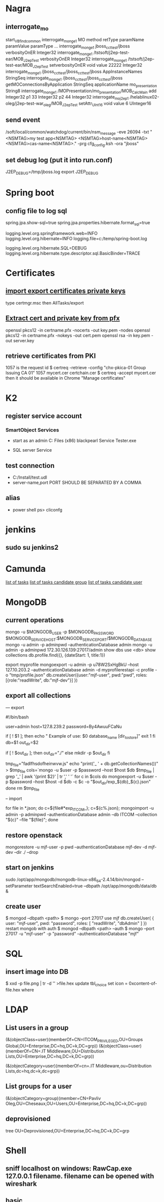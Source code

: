 
* Nagra
** interrogate_mo
start_VBfind_common
interrogate_mo_nge1 MO method retType paramName paramValue paramType ...
interrogate_mo_nge1 jboss_cct_test/jboss verbosityOnER Integer32
interrogate_mo_nge1 /tstsoft/j2ep-test-ear/MOB_J2epTest verbosityOnER Integer32
interrogate_mo_nge1 /tstsoft/j2ep-test-ear/MOB_J2epTest setverbosityOnER void value 22222 Integer32
interrogate_mo_nge1 /jboss_cct_test/jboss_cct_test/jboss AppInstanceNames StringSeq
interrogate_mo_nge1 /jboss_cct_test/jboss_cct_test/jboss getMOConnectionsByApplication StringSeq applicationName mo_presentation String8
interrogate_mo_nge1 /MOPresentation/mo_presentation/MOB_CalcMain add Integer32 p1 33 Integer32 p2 44 Integer32
interrogate_mo_j2ep1 /helablinux02-oleg/j2ep-test-war_oleg/MOB_J2epTest setAttr_UInt16 void value 6 UInteger16
** send event
   /soft/local/common/watchdog/current/bin/nsm_message -eve 26094 -txt "<NSMTAG>my test app<NSMTAG>  <NSMTAG>host-name<NSMTAG> <NSMTAG>cas-name<NSMTAG>." -prg cfg_config.ksh -ora "jboss"

** set debug log (put it into run.conf)
J2EP_DEBUG=/tmp/jboss.log
export J2EP_DEBUG



* Spring boot
** config file to log sql
spring.jpa.show-sql=true
spring.jpa.properties.hibernate.format_sql=true

logging.level.org.springframework.web=INFO
logging.level.org.hibernate=INFO
logging.file=c:/temp/spring-boot.log

logging.level.org.hibernate.SQL=DEBUG
logging.level.org.hibernate.type.descriptor.sql.BasicBinder=TRACE


* Certificates
** [[http://windows.microsoft.com/en-us/windows/import-export-certificates-private-keys#1TC%3Dwindows-7][import export certificates private keys]]
type certmgr.msc
then AllTasks/export
** [[https://wiki.cac.washington.edu/display/infra/Extracting%2BCertificate%2Band%2BPrivate%2BKey%2BFiles%2Bfrom%2Ba%2B.pfx%2BFile][Extract cert and private key from pfx]]
openssl pkcs12 -in certname.pfx -nocerts -out key.pem -nodes
openssl pkcs12 -in certname.pfx -nokeys -out cert.pem
openssl rsa -in key.pem -out server.key 
** retrieve certificates from PKI
1057 is the request id
$ certreq -retrieve -config "chx-pkica-01\Kudelski Group Issuing CA 01" 1057 mycert.cer certchain.cer
$ certreq -accept mycert.cer
then it should be available in Chrome "Manage certificates"


* K2
** register service account
*** SmartObject Services
 
- start as an admin C:\Program Files (x86)\K2 blackpearl\Bin\SmartObject Service Tester.exe

- SQL server Service
** test connection
- C:/Install/test.udl
- server-name,port PORT SHOULD BE SEPARATED BY A COMMA
** alias
- power shell ps> cliconfg


* jenkins
**  sudo su jenkins2


* Camunda
[[http://localhost:8080/farr2/camunda-rest/engine/default/task/][list of tasks]]
[[http://localhost:8080/farr2/camunda-rest/engine/default/task/?candidateGroup%3DDYN_USR_AdminXXX][list of tasks candidate group]]
[[http://localhost:8080/farr2/camunda-rest/engine/default/task/?candidateUser%3Dadminopa][list of tasks candidate user]]


* MongoDB
** current operations
mongo -u $MONGODB_USER -p $MONGODB_PASSWORD $MONGODB_SERVICE_HOST:$MONGODB_SERVICE_PORT/$MONGODB_DATABASE
mongo -u admin -p adminpwd --authenticationDatabase admin
mongo -u admin -p adminpwd 172.30.126.139:27017/admin
show dbs
use <db>
show collections
db.profile.find({}, {dateStart: 1, title:1})

export myprofile
mongoexport -u admin -p  u78W2SxHgBkU --host 127.10.203.2 --authenticationDatabase admin -d myprofilerestapi  -c profile -o "tmp/profile.json"
db.createUser({user:"mjf-user", pwd:"pwd", roles:[{role:"readWrite", db:"mjf-dev"}] })
** export all collections
--- export 

#!/bin/bash

user=admin
host=127.8.239.2
password=By4AwuuFCaNu

if [ ! $1 ]; then
        echo " Example of use: $0 database_name [dir_to_store]"
        exit 1
fi
db=$1
out_dir=$2

if [ ! $out_dir ]; then
        out_dir="./"
else
        mkdir -p $out_dir
fi

tmp_file="fadlfhsdofheinwvw.js"
echo "print('_ ' + db.getCollectionNames())" > $tmp_file
cols=`mongo  -u $user -p $password --host $host $db $tmp_file | grep '_' | awk '{print $2}' | tr ',' ' '`
for c in $cols
do
    mongoexport  -u $user -p $password --host $host -d $db -c $c -o "$out_dir/exp_${db}_${c}.json"
done
rm $tmp_file

-- import 

for file in *.json; do c=${file#*exp_ITCOM_}; c=${c%.json}; mongoimport  -u admin -p adminpwd --authenticationDatabase admin  --db ITCOM --collection "${c}" --file "${file}"; done

** restore openstack
mongorestore -u mjf-user -p pwd --authenticationDatabase mjf-dev -d mjf-dev --dir ./ --drop
** start on jenkins
sudo /opt/app/mongodb/mongodb-linux-x86_64-2.4.14/bin/mongod --setParameter textSearchEnabled=true --dbpath /opt/app/mongodb/data/db &
** create user
$ mongod --dbpath <path>
$ mongo --port 27017
  use mjf
  db.createUser(  {  user: "mjf-user",  pwd: "password",   roles: [ "readWrite", "dbAdmin" ]  })
restart mongob with auth
$ mongod --dbpath <path> --auth
$ mongo  --port 27017 -u "mjf-user" -p "password" --authenticationDatabase "mjf"


* SQL
** insert image into DB
$ xxd -p file.png | tr -d '\n' >file.hex
update tbl_choice set icon = 0xcontent-of-file.hex where


* LDAP
** List users in a group 
(&(objectClass=user)(memberOf=CN=ITCOM_PRIVILEGED,OU=Groups Global,OU=Enterprise,DC=hq,DC=k,DC=grp))
(&(objectClass=user)(memberOf=CN=.IT Middleware,OU=Distribution Lists,OU=Enterprise,DC=hq,DC=k,DC=grp))

(&(objectCategory=user)(memberOf=cn=.IT Middleware,ou=Distribution Lists,dc=hq,dc=k,dc=grp))
** List groups for a user
(&(objectCategory=group)(member=CN=Pavliv Oleg,OU=Cheseaux,OU=Users,OU=Enterprise,DC=hq,DC=k,DC=grp))
** deprovisioned
tree OU=Deprovisioned,OU=Enterprise,DC=hq,DC=k,DC=grp


* Shell
** sniff localhost on windows: RawCap.exe 127.0.0.1 filename. filename can be opened with wireshark
** basic
   - count number of lines (wc -l) in files: find . -type f -name '*.java' -exec wc -l {} ';' | cut -f1-2 -d'.' | sort
   - count number of lines and total: find . -name '*.java' | xargs wc -l | sort
   - sort files: find . -printf '%TY-%Tm-%Td %TT %p\n' | sort
   - not writable: find . ! -perm +a=w -printf '%TY-%Tm-%Td %TT %p\n' | sort
   - delete last 125000 lines from a file: head -n -125000 FILE > NEWFILE
   - combine grep inverted (-v): find . -type f -print0 | xargs -0 -e grep -nH -e " ERROR " | grep -v "at com.lysis.idtv3.export.media.algorithm.MediaExportAlgorithm"
   - combine grep: grep -nH -E "foo(.*?)bar\("    or   grep -nH -e "foo" | grep "bar("
   - find . '(' -name 'foo*' -o -name 'bar*' ')' -print
   - use tee for one output to multiple inputs: ls *.txt | tee /dev/tty txtlist.txt
   - find . -path '*schedu*' 
   - find . -path '*/tmp*' -prune -o -print
   - general pattern: find [path] [tests for stuff you want to prune] -prune -o [the stuff you'd normally put after the path]
   - find the "*.foo" files that aren't under ".snapshot" directories: find . -name .snapshot -prune -o -name '*.foo' -print 
   - remove all files except java: find -type f | grep -v "\.java$" | xargs rm
   - tail grep in cygwin: tail -f server.log | grep --line-buffered -e "--INSERT \|--UPDATE \|--DELETE "
   - without spam: tail -f server.log | grep --line-buffered -e "--INSERT \|--UPDATE \|--DELETE " | grep --line-buffered -v "SET STATUS" | grep --line-buffered -v "SET WORKFLOW_STATUS" | grep --line-buffered -v "SET CHANGE_STEP_DATE"
   - find files not containing string: find . -type f | xargs grep -c 'pattern' | grep ":0$" | cut -d':' -f1
** tcsh redirect stderr to null
(command > /dev/tty) >& /dev/null
** advanced
   - diff <(sort file1) <(sort file2)
   - diff two pipes with two temp files: foo | bar > file1.txt && baz | bam > file2.txt && diff file1.txt file2.txt
   - diff two pipes with anonymous pipes: diff <(foo | bar) <(baz | bam)
   - rename all files and dirs to lower case: find my_root_dir -depth -exec rename 's/(.*)\/([^\/]*)/$1\/\L$2/' {} \;
   - rename all filex *.txt to *.exe: find . -name "*.txt" | sed 's/\(.*\.\)\(.*\)/mv & \1exe/' | sh
   - move 1000 lines from one file to another: head -1000 input > output && sed -i '1,+999d' input
   - replace in files cmd>find . -name '*.xml' -exec perl -i.bak -pe 's/from_pattern/to_pattern/g' {} \;
     note -i option should be specified before -pe options
   - convert DOS to UNIX format cmd>tr -d '\15' < INPUT > OUTPUT
   - replace files with empty file: find ../rebuildws/ -name "ivy-repositories.properties" | while read FILE ; do echo "" > $FILE ; done
** network
   - show network traffic:  tcpdump -v udp port 514
   - send a message: nc -u helablinux01 514
** xmlstarlet
   - select attribute's value                    : xml sel -t -m "//EpgElement[@key='Title']" -v "." -n 1.xml
   - select epg with Title or Rating key         : xml sel -t -m "//EpgDescription/EpgElement[@key='Title' or @key='Rating']" -c "."  -n 1.xml
   - delete epg elemets                          : xml ed -d "//EpgDescription" 1.xml
   - select data elements                        : xml sel -t -m "//Data" -c "." -n 1.xml
   - select node whose title contains 2          : xml sel -t -m "/LysisData/Catalogue/Node[contains(@title,'2')]" -c "." -n 1.xml
   - select nodes which have element Node        : xml sel -t -m "/LysisData/Catalogue/Node[Node]" -c '.' -n 1.xml
   - select second element                       : xml sel -t -m "//EpgDescription/EpgElement[ 2]" -c "." -n 1.xml
   - select epg whose parent/parent name is Node : xml sel -t -m "//EpgDescription/EpgElement[name(parent::*/parent::*) = 'Node']" -c "." -n 1.xml
     other functions count()
   - select the name of parent/parent node       : xml sel -t -m "//EpgDescription/EpgElement[@key='Rating']" -v "name(parent::*/parent::*)" -n 1.xml
     other navigation "following-sibling::*", "preceding-sibling::*"
   - following sibling's key                     : xml sel -t -m "//EpgDescription/EpgElement[@key='Rating']/following-sibling::EpgElement[@key='Regions']" -c "." -n 1.xml

** redirect stderr in c-shell
   sh -c 'command 2> /dev/null'
   or
   script
   

* Docker
** server certificate verification failed
openssl s_client -showcerts -connect apt.dockerproject.org:443  | sed -ne '/-BEGIN CERTIFICATE-/,/-END CERTIFICATE-/p'
insert certificates into ca-certificates file
** for redhat registry
create a file with certificates:
sudo vi /usr/share/pki/ca-trust-source/anchors/redhat.pem
sudo update-ca-trust extract
sudo systemctl restart docker
** access files
docker export <docker-id> > contents.tar
** 


* Openshift
** for nodes loop
for node in chx-osh-01 chx-osh-02 chx-osh-03 chx-osh-04 chx-osh-05 chx-osh-06 chx-osh-07; do ssh ${node} " getenforce "; done
** To check
get pod -w watch command
** login 
oc login https://chx-osh.hq.k.grp:8443
** Links
*** [[https://github.com/openshift/training][Openshift training]]
*** [[https://docs.openshift.com/enterprise/3.1/install_config/][Openshift install]]
*** [[https://github.com/VeerMuchandi/jenkinsose3/blob/master/deploytodev][deployement script]]
oc login -u$USER_NAME -p$USER_PASSWD --server=$OSE_SERVER --certificate-authority=$CERT_PATH

oc project $DEVEL_PROJ_NAME

#Is this a new deployment or an existing app? Decide based on whether the project is empty or not
#If BuildConfig exists, assume that the app is already deployed and we need a rebuild

BUILD_CONFIG=`oc get bc | tail -1 | awk '{print $1}'`

if [ -z "$BUILD_CONFIG" -o $BUILD_CONFIG == "NAME" ]; then

# no app found so create a new one
  echo "Create a new app"
  oc new-app --template=eap6-basic-sti -p \
  APPLICATION_NAME=$APP_NAME,APPLICATION_HOSTNAME=$APP_HOSTNAME,EAP_RELEASE=6.4,GIT_URI=$APP_GIT,GIT_REF=$APP_GIT_REF,GIT_CONTEXT_DIR=$APP_GIT_CONTEXT_DIR\
   -l name=$APP_NAME
 
  echo "Find build id"
  BUILD_ID=`oc get builds | tail -1 | awk '{print $1}'`
  rc=1
  attempts=75
  count=0
  while [ $rc -ne 0 -a $count -lt $attempts ]; do
    BUILD_ID=`oc get builds | tail -1 | awk '{print $1}'`
    if [ $BUILD_ID == "NAME" ]; then
      count=$(($count+1))
      echo "Attempt $count/$attempts"
      sleep 5
    else 
      rc=0
      echo "Build Id is :" ${BUILD_ID}
    fi 
  done

  if [ $rc -ne 0 ]; then
    echo "Fail: Build could not be found after maximum attempts"
    exit 1
  fi 
else

  # Application already exists, just need to start a new build
  echo "App Exists. Triggering application build and deployment"
  BUILD_ID=`oc start-build ${BUILD_CONFIG}`
  
fi

echo "Waiting for build to start"
rc=1
attempts=25
count=0
while [ $rc -ne 0 -a $count -lt $attempts ]; do
  status=`oc get build ${BUILD_ID} -t '{{.status.phase}}'`
  if [[ $status == "Failed" || $status == "Error" || $status == "Canceled" ]]; then
    echo "Fail: Build completed with unsuccessful status: ${status}"
    exit 1
  fi
  if [ $status == "Complete" ]; then
    echo "Build completed successfully, will test deployment next"
    rc=0
  fi
  
  if [ $status == "Running" ]; then
    echo "Build started"
    rc=0
  fi
  
  if [ $status == "Pending" ]; then
    count=$(($count+1))
    echo "Attempt $count/$attempts"
    sleep 5
  fi
done

# stream the logs for the build that just started
oc build-logs $BUILD_ID



echo "Checking build result status"
rc=1
count=0
attempts=100
while [ $rc -ne 0 -a $count -lt $attempts ]; do
  status=`oc get build ${BUILD_ID} -t '{{.status.phase}}'`
  if [[ $status == "Failed" || $status == "Error" || $status == "Canceled" ]]; then
    echo "Fail: Build completed with unsuccessful status: ${status}"
    exit 1
  fi

  if [ $status == "Complete" ]; then
    echo "Build completed successfully, will test deployment next"
    rc=0
  else 
    count=$(($count+1))
    echo "Attempt $count/$attempts"
    sleep 5
  fi
done

if [ $rc -ne 0 ]; then
    echo "Fail: Build did not complete in a reasonable period of time"
    exit 1
fi


echo "Checking build result status"
rc=1
count=0
attempts=100
while [ $rc -ne 0 -a $count -lt $attempts ]; do
  status=`oc get build ${BUILD_ID} -t '{{.status.phase}}'`
  if [[ $status == "Failed" || $status == "Error" || $status == "Canceled" ]]; then
    echo "Fail: Build completed with unsuccessful status: ${status}"
    exit 1
  fi

  if [ $status == "Complete" ]; then
    echo "Build completed successfully, will test deployment next"
    rc=0
  else 
    count=$(($count+1))
    echo "Attempt $count/$attempts"
    sleep 5
  fi
done

if [ $rc -ne 0 ]; then
    echo "Fail: Build did not complete in a reasonable period of time"
    exit 1
fi

# scale up the test deployment
RC_ID=`oc get rc | tail -1 | awk '{print $1}'`

echo "Scaling up new deployment $test_rc_id"
oc scale --replicas=1 rc $RC_ID


echo "Checking for successful test deployment at $HOSTNAME"
set +e
rc=1
count=0
attempts=100
while [ $rc -ne 0 -a $count -lt $attempts ]; do
  if curl -s --connect-timeout 2 $APP_HOSTNAME >& /dev/null; then
    rc=0
    break
  fi
  count=$(($count+1))
  echo "Attempt $count/$attempts"
  sleep 5
done
set -e

if [ $rc -ne 0 ]; then
    echo "Failed to access test deployment, aborting roll out."
    exit 1
fi


################################################################################
##Include development test scripts here and fail with exit 1 if the tests fail##
################################################################################

** Stale file handle
sudo umount -f /data/pvolume
sudo umount -l /data/pvolume
sudo mount /data/pvolume
** Linux commands
systemctl status nfs
*** exports 
/etc/exports
if modified run both
$ exportfs -r
$ exportfs -a
** User mgmt
# here you add users as cluster admins
sudo oc describe clusterPolicyBindings :default 
oc get users,identity
oc describe clusterPolicy default
** Useful files
/etc/origin/master/master-config.yaml 
/etc/resolv.conf
/etc/sysconfig/docker
** Logs
sudo journalctl -u atomic-openshift-master >   /tmp/openshift-master.log
sudo journalctl -u atomic-openshift-node >   /tmp/openshift-node.log
ssh user@node
sudo journalctl -u atomic-openshift-node.service >/tmp/node-service.log
sudo journalctl -u docker.service  >/tmp/docker-service.log

sudo oc get pod -n default
sudo oc logs <registry-podname> -n default

openshift ex diagnostics

sosreport -e docker -k docker.all=on
** master commands
openshift ex diagnostics 
*** check registry
sudo oc volume --list dc/docker-registry
sudo oc volume --list pod/docker-registry-2-rwed5
*** restart registry
BEFORE
$ sudo oadm manage-node  chx-osh-01.hq.k.grp  --schedulable=true

two solutions:
- stop the registry and it should be restarted automatically
$ sudo oc get pod -n default
$ sudo oc stop pod <registy-pod>

- scale down/up the rc
$ sudo oc scale rc <docker-registry-rc> --replicas=0
$ sudo oc scale rc <docker-registry-rc> --replicas=1

you may also delete rc and redeploy it
$ sudo oc delete rc <docker-registry-rc>
$ sudo oc get dc
$ sudo oc deploy <docker-registry>


AFTER
$ sudo oadm manage-node  chx-osh-01.hq.k.grp  --schedulable=false
*** kubernetes console
$ cp /etc/origin/master/admin.kubeconfig ~/.kube/config 
** overview
sudo oadm manage-node chx-osh-03.hq.k.grp chx-osh-04.hq.k.grp chx-osh-06.hq.k.grp chx-osh-07.hq.k.grp --list-pods
sudo oc get nodes
sudo oc get services --all-namespaces
sudo oc get route --all-namespaces -o wide
** Node commands
sudo systemctl restart docker
sudo oadm prune
*** node config /etc/origin/node/node-config.yaml
when doing modification restart with sudo systemctl restart atomic-openshift-node
*** restarting
sudo systemctl restart docker
sudo systemctl restart atomic-openshift-node

sudo service nfs restart
** Project commands
sudo oc status itcom-jolokia
sudo oc get all
sudo oc get pods -o wide
sudo oc get pod | grep Running | awk '{print $1}' | xargs sudo oc describe pod | grep -P '^Name:|IP:'

** Container logs
sudo find /var/lib/docker/containers -name *.log -exec ls -l {} ';'
** Big buffer router (single sign on)
https://access.redhat.com/support/cases/#/case/01587424

I did the following even if it was not in the case.
Create directory and put the file haproxy-config.template in it. 
The file can be found in [[https://github.com/openshift/origin/blob/master/images/router/haproxy/conf/haproxy-config.template%20][github openshift]]
/var/lib/haproxy/conf/haproxy-config.template


$ sudo oc project default
$ sudo oc edit dc router

check the value of 'image'. Use it later in oc new-build command

$ oc project openshift

$ oc new-build --name=router-big-buff -D - <<EOF
FROM registry.access.redhat.com/openshift3/ose-haproxy-router:v3.1.1.6 # use the value of image from dc router
RUN sed -i -e 's/global/global\\n  maxconn\ 1024\\n  tune.bufsize 64000/' /var/lib/haproxy/conf/haproxy-config.template
EOF

Wait for build to finish. It is possible to see how process is going with "oc logs -f bc/router-big-buff". it takes some time for build to start, so this command could not work right after previous one - just wait few moment.

Check how image is named:
$ oc get is -n openshift | grep router-big-buff
router-big-buff                       172.30.49.189:5000/openshift/router-big-buff                                   latest                                     10 minutes ago

switch to default project
$ oc project default


$ sudo oadm manage-node  chx-osh-01.hq.k.grp  --schedulable=true

Edit router deployment config
$ oc edit dc router

Replace link to original image. in my example it is "172.30.49.189:5000/openshift/router-big-buff:latest"

New deployment should start automatically
$ oc get rc

$ sudo oadm manage-node  chx-osh-01.hq.k.grp  --schedulable=false

** Remote debug
https://access.redhat.com/support/cases/#/case/01586439
https://github.com/kubernetes/kubernetes/blob/master/docs/user-guide/services.md#type-nodeport

$ sudo oc edit service restapi -o json

# port should be in a range 30000-32767
            {
                "name": "31006-tcp",
                "protocol": "TCP",
                "port": 31006,
                "targetPort": 31006,
                "nodePort": 31006
            }
        "type": "NodePort",

you can access the application by specifying chx-osh-07:31006 in the debugger

** installing elasticsearch
*** installing marvel
./bin/plugin install file:/tmp/license-2.2.1.zip
./bin/plugin install file:/tmp/marvel-agent-2.2.1.zip
./bin/kibana plugin --install  marvel --url file:///tmp/marvel-1.3.1.zip
** logstash config
input {
    file {
#        path => "/var/lib/docker/containers/**/*.log"
         path => "/tmp/logs/*.log"
         start_position => beginning
    }
#     stdin {}
}

filter {
     if (!([message] =~ "NAME:Forwarded")) {
       drop { }
     }
     # if "_grokparsefailure" in [tags] { drop {} }

     grok {
        match => { "message" => "NAME:Forwarded, VALUE:for=%{IP:client}"}
     }
  }

output {
#    elasticsearch {}
    stdout { codec => json }
}


** OS2 add user
$oo-admin-ctl-user -c -l Username
** 



* Openssl
** p12 to pem
get certificate
$ openssl pkcs12 -in path.p12 -out newfile.crt.pem -clcerts -nokeys
get private key
$ openssl pkcs12 -in path.p12 -out newfile.key.pem -nocerts -nodes
both 
$ openssl pkcs12 -in path.p12 -out newfile.pem

** modulus md5
openssl x509 -noout -modulus -in public-certificate.pem | openssl md5
openssl rsa -noout -modulus -in certificate.key.pem 


* Git
** store password permanently: git console $git config --global credential.helper store

** jgitflow merge conflict: merge manually master into dev


* GitBlit
** Change user account type: adminopa@chx-webapp-01$ sudo vim  /nfs/repo_git/users.conf


* Javascript
** Pretty print object
function DumpObjectIndented(obj, indent)
{
  var result = "";
  if (indent == null) indent = "";

  for (var property in obj)
  {
    var value = obj[property];
    if (typeof value == 'string')
      value = "'" + value + "'";
    else if (typeof value == 'object')
    {
      if (value instanceof Array)
      {
        // Just let JS convert the Array to a string!
        value = "[ " + value + " ]";
      }
      else
      {
        // Recursive dump
        // (replace "  " by "\t" or something else if you prefer)
        var od = DumpObjectIndented(value, indent + "  ");
        // If you like { on the same line as the key
        //value = "{\n" + od + "\n" + indent + "}";
        // If you prefer { and } to be aligned
        value = "\n" + indent + "{\n" + od + "\n" + indent + "}";
      }
    }
    result += indent + "'" + property + "' : " + value + ",\n";
  }
  return result.replace(/,\n$/, "");
}


* Virtual box 
** screen resolution
sudo vim /etc/default/grub and change the line #GRUB_GFXMODE=640x480 to something like this GRUB_GFXMODE=1152x864
sudo update-grub
sudo reboot


* Camel
** camel debug
logging.level.org.apache.camel=DEBUG
** dump sql
logging.level.org.apache.camel.component.sql=TRACE


* JBOSS
** Memory settings
*** meaning
    -Xms initial heap size
    -Xmx max heap size
    -Xss max stack size
    -Xmn heap size for the young generation
    -Xmo initial/maximum old space size
*** customer settings
    - common                         : -Dsun.rmi.dgc.client.gcInterval=3600000 -Dsun.rmi.dgc.server.gcInterval=3600000
    - telenet 1.5G                   : -Xms1536m -Xmx1536m -Xss2048k 
    - telenet 2G                     : -Xms2048m -Xmx2048m -Xss2048k
    - Mediaset                       : -Xgcpolicy:gencon -Xms1536m -Xmx1536m -Xmn768m -Xss2048k
    - 2G IBM expert's recommendation : -Xgcpolicy:gencon -Xmx2048m -Xmn1024m -Xmo1024m -Xss2048k
** let jconsole connect to jboss
JAVA_OPTS="$JAVA_OPTS -Dcom.sun.management.jmxremote.port=64850"
JAVA_OPTS="$JAVA_OPTS -Dcom.sun.management.jmxremote.authenticate=false"
JAVA_OPTS="$JAVA_OPTS -Dcom.sun.management.jmxremote.ssl=false"

** make JBoss MBeans visible in jconsole
-Djboss.platform.mbeanserver -Djavax.management.builder.initial=org.jboss.system.server.jmx.MBeanServerBuilderImpl
** cli commands
jboss-cli.bat --gui
/deployment=servlet-war.war/subsystem=web/servlet=MyServlet:read-attribute(name=maxTime)
/deployment=servlet-war.war/subsystem=web/servlet=MyServlet:read-attribute(name=requestCount)

jboss-cli.sh -c command=":read-resource(include-runtime=true, recursive=true, recursive-depth=10)"
jboss-cli.sh -c command="/subsystem=naming:jndi-view"
** logging
*** Custom handlers: [[https://community.jboss.org/wiki/CustomLogHandlersOn701][one]], [[https://community.jboss.org/wiki/CreatingACustomLoggingHandlerInJBOSSAs710Final][two]]
*** [[https://community.jboss.org/message/776182#776182][per application logs]]
** [[https://access.redhat.com/site/documentation/en-US/JBoss_Enterprise_Application_Platform/6/html/Installation_Guide/Network_Ports_Used_By_JBoss_Enterprise_Application_Platform_62.html][jboss eap ports]]
** [[http://stackoverflow.com/questions/22850228/how-to-run-different-apps-on-single-jboss-as-6-instance-behind-different-ports?rq%3D1][applications on different ports]]
** Restrict port
*** [[http://www.mastertheboss.com/jboss-web-server/using-web-valves-with-jboss-7][using-web-valves-with-jboss-7]]
** jboss security
*** Enable the https connector on jboss
**** generate a certificate
keytool -genkey -keystore server.keystore -storepass aTestPw2012 -keypass aTestPw2012 -keyalg RSA -validity 3600 -alias jbossccttest -dname "cn=JbossCCTBase,o=NagraVision,c=CH"
**** add / uncomment the  following line in config/deploy/jboss-web.deployer/server.xml
    <Connector port="8443" address="${jboss.bind.address}"
               protocol="HTTP/1.1" SSLEnabled="true"
               maxThreads="150" scheme="https" secure="true"
               clientAuth="false" sslProtocol="TLS" 
               keystoreFile="${jboss.server.home.dir}/conf/server.keystore"
               keystorePass="aTestPw2012"/>



* Linux network
monitor trafic: sudo tcpdump -i any |  awk '{ print gensub(/(.*)\..*/,"\\1","g",$3), $4, gensub(/(.*)\..*/,"\\1","g",$5) }'
dig it-middleware-artifact.hq.k.grp
dig it-middleware-artifact.hq.k.grp@10.0.92.180
tcpdump -i ens32 udp port 53 -w /tmp/$(hostname)_vxlan_dns.pcap
traceroute
iptables -L
netstat -taupen | grep LISTEN | grep ssh
netstat -routen
nc -v 10.0.0.1 22


* Linux performance analysis
** uptime
$ uptime
 23:51:26 up 21:31,  1 user,  load average: 30.02, 26.43, 19.02
This is a quick way to view the load averages, which indicate the number of tasks (processes) wanting to run. 
On Linux systems, these numbers include processes wanting to run on CPU, 
as well as processes blocked in uninterruptible I/O (usually disk I/O). 
This gives a high level idea of resource load (or demand), but can't be properly understood without other tools. 
Worth a quick look only. 

The three numbers are exponentially damped moving sum averages with a 1 minute, 5 minute, and 15 minute constant. 
The three numbers give us some idea of how load is changing over time. 
For example, if you've been asked to check a problem server, and the 1 minute value is much lower than the 15 minute value, 
then you might have logged in too late and missed the issue. 

In the example above, the load averages show a recent increase, hitting 30 for the 1 minute value, 
compared to 19 for the 15 minute value. That the numbers are this large means a lot of something: 
probably CPU demand; vmstat or mpstat will confirm, which are commands 3 and 4 in this sequence. 

** dmesg | tail
$ dmesg | tail
This views the last 10 system messages, if there are any. Look for errors that can cause performance issues. 
The example above includes the oom-killer, and TCP dropping a request. 

Don't miss this step! dmesg is always worth checking. 

** vmstat 1
$ vmstat 1
procs ---------memory---------- ---swap-- -----io---- -system-- ------cpu-----
 r  b swpd   free   buff  cache   si   so    bi    bo   in   cs us sy id wa st
34  0    0 200889792  73708 591828    0    0     0     5    6   10 96  1  3  0  0
32  0    0 200889920  73708 591860    0    0     0   592 13284 4282 98  1  1  0  0
32  0    0 200890112  73708 591860    0    0     0     0 9501 2154 99  1  0  0  0
32  0    0 200889568  73712 591856    0    0     0    48 11900 2459 99  0  0  0  0
32  0    0 200890208  73712 591860    0    0     0     0 15898 4840 98  1  1  0  0
^C
It prints a summary of key server statistics on each line. 

The first line of output (in this version of vmstat) has some columns that show the average since boot, 
instead of the previous second. For now, skip the first line, unless you want to learn and remember which column is which. 

Columns to check:

r: Number of processes running on CPU and waiting for a turn. This provides a better signal 
than load averages for determining CPU saturation, as it does not include I/O. 
To interpret: an 'r' value greater than the CPU count is saturation.

free: Free memory in kilobytes. If there are too many digits to count, you have enough free memory. 
The 'free -m' command, included as command 7, better explains the state of free memory.

si, so: Swap-ins and swap-outs. If these are non-zero, you're out of memory.

us, sy, id, wa, st: These are breakdowns of CPU time, on average across all CPUs. 
They are user time, system time (kernel), idle, wait I/O, and stolen time (by other guests, or with Xen, the guest's own isolated driver domain).
The CPU time breakdowns will confirm if the CPUs are busy, by adding user + system time. A constant degree of wait I/O points to a disk bottleneck; this is where the CPUs are idle, because tasks are blocked waiting for pending disk I/O. You can treat wait I/O as another form of CPU idle, one that gives a clue as to why they are idle. 

System time is necessary for I/O processing. A high system time average, over 20%, can be interesting to explore further: perhaps the kernel is processing the I/O inefficiently. 

In the above example, CPU time is almost entirely in user-level, pointing to application level usage instead. The CPUs are also well over 90% utilized on average. This isn't necessarily a problem; check for the degree of saturation using the 'r' column. 

** mpstat -P ALL 1
$ mpstat -P ALL 1

07:38:49 PM  CPU   %usr  %nice   %sys %iowait   %irq  %soft  %steal  %guest  %gnice  %idle
07:38:50 PM  all  98.47   0.00   0.75    0.00   0.00   0.00    0.00    0.00    0.00   0.78
07:38:50 PM    0  96.04   0.00   2.97    0.00   0.00   0.00    0.00    0.00    0.00   0.99
07:38:50 PM    1  97.00   0.00   1.00    0.00   0.00   0.00    0.00    0.00    0.00   2.00
07:38:50 PM    2  98.00   0.00   1.00    0.00   0.00   0.00    0.00    0.00    0.00   1.00
07:38:50 PM    3  96.97   0.00   0.00    0.00   0.00   0.00    0.00    0.00    0.00   3.03
[...]
This command prints CPU time breakdowns per CPU, which can be used to check for an imbalance. 
A single hot CPU can be evidence of a single-threaded application. 

** pidstat 1
$ pidstat 1

07:41:02 PM   UID       PID    %usr %system  %guest    %CPU   CPU  Command
07:41:03 PM     0         9    0.00    0.94    0.00    0.94     1  rcuos/0
07:41:03 PM     0      4214    5.66    5.66    0.00   11.32    15  mesos-slave
07:41:03 PM     0      4354    0.94    0.94    0.00    1.89     8  java
07:41:03 PM     0      6521 1596.23    1.89    0.00 1598.11    27  java
07:41:03 PM     0      6564 1571.70    7.55    0.00 1579.25    28  java
07:41:03 PM 60004     60154    0.94    4.72    0.00    5.66     9  pidstat

07:41:03 PM   UID       PID    %usr %system  %guest    %CPU   CPU  Command
07:41:04 PM     0      4214    6.00    2.00    0.00    8.00    15  mesos-slave
07:41:04 PM     0      6521 1590.00    1.00    0.00 1591.00    27  java
07:41:04 PM     0      6564 1573.00   10.00    0.00 1583.00    28  java
07:41:04 PM   108      6718    1.00    0.00    0.00    1.00     0  snmp-pass
07:41:04 PM 60004     60154    1.00    4.00    0.00    5.00     9  pidstat

Pidstat is a little like top's per-process summary, but prints a rolling summary instead of clearing 
the screen. This can be useful for watching patterns over time, and also recording what you saw 
(copy-n-paste) into a record of your investigation. 

The above example identifies two java processes as responsible for consuming CPU. 
The %CPU column is the total across all CPUs; 1591% shows that that java processes is consuming almost 16 CPUs. 

** iostat -xz 1
$ iostat -xz 1


avg-cpu:  %user   %nice %system %iowait  %steal   %idle
          73.96    0.00    3.73    0.03    0.06   22.21

Device:   rrqm/s   wrqm/s     r/s     w/s    rkB/s    wkB/s avgrq-sz avgqu-sz   await r_await w_await  svctm  %util
xvda        0.00     0.23    0.21    0.18     4.52     2.08    34.37     0.00    9.98   13.80    5.42   2.44   0.09
xvdb        0.01     0.00    1.02    8.94   127.97   598.53   145.79     0.00    0.43    1.78    0.28   0.25   0.25
xvdc        0.01     0.00    1.02    8.86   127.79   595.94   146.50     0.00    0.45    1.82    0.30   0.27   0.26
dm-0        0.00     0.00    0.69    2.32    10.47    31.69    28.01     0.01    3.23    0.71    3.98   0.13   0.04
dm-1        0.00     0.00    0.00    0.94     0.01     3.78     8.00     0.33  345.84    0.04  346.81   0.01   0.00
dm-2        0.00     0.00    0.09    0.07     1.35     0.36    22.50     0.00    2.55    0.23    5.62   1.78   0.03
[...]

This is a great tool for understanding block devices (disks), both the workload applied and the resulting performance. 
Look for: 
r/s, w/s, rkB/s, wkB/s: These are the delivered reads, writes, read Kbytes, and write Kbytes per second to the device. 
Use these for workload characterization. A performance problem may simply be due to an excessive load applied.
await: The average time for the I/O in milliseconds. This is the time that the application suffers, 
as it includes both time queued and time being serviced. Larger than expected average times can be an indicator of device saturation, or device problems.
avgqu-sz: The average number of requests issued to the device. Values greater than 1 can be evidence of saturation 
(although devices can typically operate on requests in parallel, especially virtual devices which front multiple back-end disks.)
%util: Device utilization. This is really a busy percent, showing the time each second that the device 
was doing work. Values greater than 60% typically lead to poor performance (which should be seen in await), 
although it depends on the device. Values close to 100% usually indicate saturation.
If the storage device is a logical disk device fronting many back-end disks, then 100% utilization may just 
mean that some I/O is being processed 100% of the time, however, the back-end disks may be far from saturated, 
and may be able to handle much more work. 

Bear in mind that poor performing disk I/O isn't necessarily an application issue. 
Many techniques are typically used to perform I/O asynchronously, so that the application doesn't block 
and suffer the latency directly (e.g., read-ahead for reads, and buffering for writes). 

** free -m
$ free -m
             total       used       free     shared    buffers     cached
Mem:        245998      24545     221453         83         59        541
-/+ buffers/cache:      23944     222053
Swap:            0          0          0
The right two columns show:
buffers: For the buffer cache, used for block device I/O.
cached: For the page cache, used by file systems.
We just want to check that these aren't near-zero in size, which can lead to higher disk I/O 
(confirm using iostat), and worse performance. The above example looks fine, with many Mbytes in each. 

The '-/+ buffers/cache' provides less confusing values for used and free memory. 
Linux uses free memory for the caches, but can reclaim it quickly if applications need it. 
So in a way the cached memory should be included in the free memory column, which this line does. 
There's even a website, linuxatemyram, about this confusion. 

It can be additionally confusing if ZFS on Linux is used, as we do for some services, as ZFS has its own 
file system cache that isn't reflected properly by the free -m columns. It can appear that the system is low 
on free memory, when that memory is in fact available for use from the ZFS cache as needed. 

** sar -n DEV 1
$ sar -n DEV 1
Linux 3.13.0-49-generic (titanclusters-xxxxx)  07/14/2015     _x86_64_    (32 CPU)

12:16:48 AM     IFACE   rxpck/s   txpck/s    rxkB/s    txkB/s   rxcmp/s   txcmp/s  rxmcst/s   %ifutil
12:16:49 AM      eth0  18763.00   5032.00  20686.42    478.30      0.00      0.00      0.00      0.00
12:16:49 AM        lo     14.00     14.00      1.36      1.36      0.00      0.00      0.00      0.00
12:16:49 AM   docker0      0.00      0.00      0.00      0.00      0.00      0.00      0.00      0.00

12:16:49 AM     IFACE   rxpck/s   txpck/s    rxkB/s    txkB/s   rxcmp/s   txcmp/s  rxmcst/s   %ifutil
12:16:50 AM      eth0  19763.00   5101.00  21999.10    482.56      0.00      0.00      0.00      0.00
12:16:50 AM        lo     20.00     20.00      3.25      3.25      0.00      0.00      0.00      0.00
12:16:50 AM   docker0      0.00      0.00      0.00      0.00      0.00      0.00      0.00      0.00
^C
Use this tool to check network interface throughput: rxkB/s and txkB/s, as a measure of workload, and also 
to check if any limit has been reached. In the above example, eth0 receive is reaching 22 Mbytes/s, 
which is 176 Mbits/sec (well under, say, a 1 Gbit/sec limit). 

This version also has %ifutil for device utilization (max of both directions for full duplex), which is 
something we also use Brendan's nicstat tool to measure. And like with nicstat, this is hard to get right, 
and seems to not be working in this example (0.00). 

** sar -n TCP,ETCP 1
$ sar -n TCP,ETCP 1
Linux 3.13.0-49-generic (titanclusters-xxxxx)  07/14/2015    _x86_64_    (32 CPU)

12:17:19 AM  active/s passive/s    iseg/s    oseg/s
12:17:20 AM      1.00      0.00  10233.00  18846.00

12:17:19 AM  atmptf/s  estres/s retrans/s isegerr/s   orsts/s
12:17:20 AM      0.00      0.00      0.00      0.00      0.00

12:17:20 AM  active/s passive/s    iseg/s    oseg/s
12:17:21 AM      1.00      0.00   8359.00   6039.00

12:17:20 AM  atmptf/s  estres/s retrans/s isegerr/s   orsts/s
12:17:21 AM      0.00      0.00      0.00      0.00      0.00
^C
This is a summarized view of some key TCP metrics. These include:
active/s: Number of locally-initiated TCP connections per second (e.g., via connect()).
passive/s: Number of remotely-initiated TCP connections per second (e.g., via accept()).
retrans/s: Number of TCP retransmits per second.
The active and passive counts are often useful as a rough measure of server load: number of new accepted 
connections (passive), and number of downstream connections (active). It might help to think of active as 
outbound, and passive as inbound, but this isn't strictly true (e.g., consider a localhost to localhost connection). 

Retransmits are a sign of a network or server issue; it may be an unreliable network (e.g., the public 
Internet), or it may be due a server being overloaded and dropping packets. The example above shows just 
one new TCP connection per-second. 

** top
$ top
top - 00:15:40 up 21:56,  1 user,  load average: 31.09, 29.87, 29.92
Tasks: 871 total,   1 running, 868 sleeping,   0 stopped,   2 zombie
%Cpu(s): 96.8 us,  0.4 sy,  0.0 ni,  2.7 id,  0.1 wa,  0.0 hi,  0.0 si,  0.0 st
KiB Mem:  25190241+total, 24921688 used, 22698073+free,    60448 buffers
KiB Swap:        0 total,        0 used,        0 free.   554208 cached Mem

   PID USER      PR  NI    VIRT    RES    SHR S  %CPU %MEM     TIME+ COMMAND
 20248 root      20   0  0.227t 0.012t  18748 S  3090  5.2  29812:58 java
  4213 root      20   0 2722544  64640  44232 S  23.5  0.0 233:35.37 mesos-slave
 66128 titancl+  20   0   24344   2332   1172 R   1.0  0.0   0:00.07 top
  5235 root      20   0 38.227g 547004  49996 S   0.7  0.2   2:02.74 java
  4299 root      20   0 20.015g 2.682g  16836 S   0.3  1.1  33:14.42 java
     1 root      20   0   33620   2920   1496 S   0.0  0.0   0:03.82 init
     2 root      20   0       0      0      0 S   0.0  0.0   0:00.02 kthreadd
     3 root      20   0       0      0      0 S   0.0  0.0   0:05.35 ksoftirqd/0
     5 root       0 -20       0      0      0 S   0.0  0.0   0:00.00 kworker/0:0H
     6 root      20   0       0      0      0 S   0.0  0.0   0:06.94 kworker/u256:0
     8 root      20   0       0      0      0 S   0.0  0.0   2:38.05 rcu_sched
The top command includes many of the metrics we checked earlier. It can be handy to run it to see if anything 
looks wildly different from the earlier commands, which would indicate that load is variable. 

A downside to top is that it is harder to see patterns over time, which may be more clear in tools like 
vmstat and pidstat, which provide rolling output. Evidence of intermittent issues can also be lost 
if you don't pause the output quick enough (Ctrl-S to pause, Ctrl-Q to continue), and the screen clears. 


* IBM
** memory analysis
[[http://www.ibm.com/developerworks/aix/library/au-aixoptimization-memtun2/index.html][source]]
remark: nmon does not sort by data memory, it shows code+data+smth else, which doesn't reflect the real memory consumption
*** vmstat 1 4 
   avm -bthe amount of active virtual memory (in 4k pages) you are using, not including file pages.
   fre - the size of your memory free list. In most cases, I don't worry when this is small
   pi - pages paged in from the paging space.
   po - pages paged out to the paging space.
   r-The average number of runnable kernel threads over the timing interval you have specified.
   b-The average number of kernel threads that are in the virtual memory waiting queue over your timing interval. 
     If r is not higher than b, that is usually a symptom of a CPU problem, which could be caused by either an I/O or memory bottleneck.
  us-User time.
  sy-System time.
  id-Idle time.
  wa-Waiting on I/O
    :PROPERTIES:
--sample values with no memory-eaters
    System configuration: lcpu=4 mem=7936MB
    
    kthr    memory              page              faults        cpu
    ----- ----------- ------------------------ ------------ -----------
     r  b   avm   fre  re  pi  po  fr   sr  cy  in   sy  cs us sy id wa
     0  0 859503 1614776   0   0   0   0    0   0   6  293 435  0  0 99  0
     0  0 859505 1614774   0   0   0   0    0   0   2  694 454  1  1 99  0
     0  0 859505 1614774   0   0   0   0    0   0   2  215 463  0  0 99  0
     0  0 859505 1614774   0   0   0   0    0   0   4  189 463  0  0 99  0
    
--sample values with 3 memory-eaters
    System configuration: lcpu=4 mem=7936MB
    
    kthr    memory              page              faults        cpu
    ----- ----------- ------------------------ ------------ -----------
     r  b   avm   fre  re  pi  po  fr   sr  cy  in   sy  cs us sy id wa
     1 12 2771056  2631   0 663 645 645  680   0 713  364 1662  1  1 45 52
     0  0 2771058  2673   0 601 642 645  662   0 645  130 1548  1  1 45 52
     0 12 2771058  2672   0 646 645 645  711   0 691  416 1613  1  1 45 53
     0 12 2771058  2713   0 604 645 645  729   0 658  119 1545  1  1 46 52
    
 :END:

*** ps gv | head -n 1; ps gv | sort +6b -7 -n -r | head -n 10 
    RSS - The amount of RAM used for the text and data segments per process
    %MEM - The actual amount of the RSS / Total RAM. Watch for processes that consume 40-70 percent of %MEM.
    TRS - The amount of RAM used for the text segment of a process in kilobytes.
    SIZE - The actual amount of paging space allocated for this process (text and data).

    :PROPERTIES:
--sample with no memory-eaters
         PID    TTY STAT  TIME PGIN  SIZE   RSS   LIM  TSIZ   TRS %CPU %MEM COMMAND
      569454      - A    130:44 32191 204164 105360    xx    69    36  0.3  6.0 /usr/ja
      663718      - A     0:00    1  4256 29340    xx 87166 25084  0.0  2.0 oracleI
     1052722      - A     0:00    1  4256 29340    xx 87166 25084  0.0  2.0 oracleI
     1057018      - A     0:00    1  4256 29340    xx 87166 25084  0.0  2.0 oracleI
      372850      - A     0:00    1  4244 29328    xx 87166 25084  0.0  2.0 oracleI
      503886      - A     0:00    1  4244 29328    xx 87166 25084  0.0  2.0 oracleI
      512122      - A     0:00    1  4244 29328    xx 87166 25084  0.0  2.0 oracleI
      532530      - A     0:00    1  4244 29328    xx 87166 25084  0.0  2.0 oracleI
      536648      - A     0:00    1  4244 29328    xx 87166 25084  0.0  2.0 oracleI
      540776      - A     0:00    1  4244 29328    xx 87166 25084  0.0  2.0 oracleI
--sample with 3 memory-eaters
         PID    TTY STAT  TIME PGIN  SIZE   RSS   LIM  TSIZ   TRS %CPU %MEM COMMAND
      569454      - A    130:51 32551 204164 100896    xx    69    56  0.3  1.0 /usr/ja
      852028  pts/4 A     0:09   21 34636 34160    xx    69    56  1.1  0.0 java -X
     1040530  pts/3 A     0:09   15 34728 33956    xx    69    56  1.1  0.0 java -X
     1048662  pts/0 A     0:10  634 33744 33420    xx    69    56  1.2  0.0 java -X
      663718      - A     0:00    1  4256 27540    xx 87166 23284  0.0  0.0 oracleI
      950342      - A     0:00    1  4256 27540    xx 87166 23284  0.0  0.0 oracleI
     1052722      - A     0:00    1  4256 27540    xx 87166 23284  0.0  0.0 oracleI
     1057018      - A     0:00    1  4256 27540    xx 87166 23284  0.0  0.0 oracleI
      372850      - A     0:00    1  4244 27528    xx 87166 23284  0.0  0.0 oracleI
      532530      - A     0:00    1  4244 27528    xx 87166 23284  0.0  0.0 oracleI
            :END:

*** svmon -P | grep -p 15256 
*** topas

** memory and cpu analysis
[[http://unix.ittoolbox.com/groups/technical-functional/ibm-aix-l/re-memory-usage-901788][source]] 
   remark: does not work really good
   0) You can check for top memory consuming processes by issuing the following commands: svmon -Put 5
   1) Displaying top CPU_consuming processes: ps aux | head -1; ps aux | sort -rn +2 | head -10
   2) Displaying top 10 memory-consuming processes:ps aux | head -1; ps aux | sort -rn +3 | head
   3) Displaying process in order of being penalized: ps -eakl | head -1; ps -eakl | sort -rn +5
   4) Displaying process in order of priority: ps -eakl | sort -n +6 | head
   5) Displaying process in order of nice value: ps -eakl | sort -n +7
   6) Displaying the process in order of time: ps vx | head -1;ps vx | grep -v PID | sort -rn +3 | head -10
   7) Displaying the process in order of real memory use: ps vx | head -1; ps vx | grep -v PID | sort -rn +6 | head -10
   8) Displaying the process in order of I/O: ps vx | head -1; ps vx | grep -v PID | sort -rn +4 | head -10
   9) Displaying WLM classes: ps -a -o pid, user, class, pcpu, pmem, args
   10) Determinimg process ID of wait processes: ps vg | head -1; ps vg | grep -w wait
   11) Wait process bound to CPU: ps -mo THREAD -p <PID>

** network
   - dump network traffic: iptrace filename. to analyse use wireshark
   - show open connections: netstats 
** memory dump
    #add the following lines to the run.sh
    export IBM_JAVADUMP_OUTOFMEMORY="true"
    export IBM_HEAPDUMPDIR="/soft/idtvsrv"
    export IBM_HEAP_DUMP="true"
    export IBM_HEAPDUMP="true"
    export IBM_HEAPDUMP_OUTOFMEMORY="true"
    #set unlimited size
    ulimit unlimited

    dump
    >kill -3 process-id

    analyze snap file: java com.ibm.jvm.format.TraceFormat snap_file

** Heapdumps
*** [[http://publib.boulder.ibm.com/infocenter/javasdk/v6r0/index.jsp%3Ftopic%3D%2Fcom.ibm.java.doc.diagnostics.60%2Fdiag%2Ftools%2Fdumpagents_syntax.html][IBM xdump options]]
    java -Xdump:what
JAVA_OUTOFMEMORY_OPTS=" -Xdump:none -Xdump:system:events=user+systhrow,filter=java/lang/OutOfMemoryError,label=/tmp/core%Y%m%d.%H%M%S.%pid.%seq.dmp,range=1..1
,request=prepwalk+compact+exclusive,priority=900 -Xdump:heap:events=systhrow,filter=java/lang/OutOfMemoryError,label=/tmp/heapdump.%Y%m%d.%H%M%S.%pid.%seq.phd,
range=1..1 -Xdump:tool:events=user+systhrow,filter=java/lang/OutOfMemoryError,exec="'"kill -9 %pid"'



* Emacs
** shell commands
how to call from emacs lisp:
ls -t ~/org *.txt | head -5

tokens like ~, *, and | aren't processed/expanded by the ls program. They are processed/expanded by the shell (like Bourne shell /bin/sh or Bash /bin/bash).
instead of doing (call-process "ls" nil t nil "-t" "~/org" "*.txt" "| head -5")
it's necessary to do (call-process "/bin/sh" nil t nil "-c" "ls -t ~/org *.txt | head -5")
another possibility is (shell-command "ls -t ~/org *.txt | head -5")
** Zen mode
   div#name.one.two
   ul#name>li.item
   p.one+p.two
   ul#name>li.item*3
   select>option#item-$*3
** install
*** compiling for ubuntu
$ sudo aptitude install build-essential libxpm-dev libgif-dev libtiff-dev libjpeg-dev libgtk2.0-dev libdbus-1-dev texinfo
*** windows
   - install cygwin twice and make sure cygwin/bin is before windows to support grep-find
   - diff uses cygintl-2.dll which is not present. to resolve the problem copy another cygintl-8.dll to cygintl-2.dll
   - copy jpeg62.dll, giflib4.dll, libpng12.dll, zlib1.dll from gnu-win to emacs/bin to support jpeg, gif and png
   - check (image-type-available-p 'png) to see if an image type is supported. check image-library-alist to see which dlls are required for image types
   - to use emacsclient set ALTERNATE_EDITOR=d:\Soft\emacs\emacs-23.1\bin\runemacs.exe 
** regexp
   - \& entire match, \#& entire match as number, \1 1st match, \#1 1st match as number
   - increment numbers: query-replace-regexp \b[0-9]+\b return \,(1+ \#&)
   - newline regexp query-replace-regexp: something\(.\|C-qC-j\)*?something-else
*** remove xml tags
#+BEGIN_SRC regex
<tag>\([[:ascii:][:nonascii:]]*?\)</tag>
#+END_SRC
*** \< \> beginning/end of a word \b word boundary
line="cat dog sky"  
echo "$line" |sed -n "s/\(.*\)\b\(.*\)/# |\1|\2|/p"
echo "$line" |sed -n "s/\(.*\)\>\(.*\)/# |\1|\2|/p"
echo "$line" |sed -n "s/\(.*\)\<\(.*\)/# |\1|\2|/p"
echo
line="cat  dog  sky"  
echo "$line" |sed -n "s/\(.*\)\b\(.*\)/# |\1|\2|/p"
echo "$line" |sed -n "s/\(.*\)\>\(.*\)/# |\1|\2|/p"
echo "$line" |sed -n "s/\(.*\)\<\(.*\)/# |\1|\2|/p"
echo
line="cat  dog  sky  "  
echo "$line" |sed -n "s/\(.*\)\b\(.*\)/# |\1|\2|/p"
echo "$line" |sed -n "s/\(.*\)\>\(.*\)/# |\1|\2|/p"
echo "$line" |sed -n "s/\(.*\)\<\(.*\)/# |\1|\2|/p"
echo

output

|cat dog |sky|
|cat dog| sky|
|cat dog |sky|

|cat  dog  |sky|
|cat  dog|  sky|
|cat  dog  |sky|

|cat  dog  sky|  |
|cat  dog  sky|  |
|cat  dog  |sky  |
** dates
   - t N now
   - arg t I (calc-inc-month) increment by months
   - arg t W (calc-new-week) 
   - t Y (calc-new-year)
   - t M (calc-new-month)
** disable word wrap
   (add-hook 'my-mode-hook '(lambda () (toggle-truncate-lines 1))
** tips
   - M-x view-lossage: displays last 100 keys pressed. key history
   - C-x ESC ESC (repeat-complex-command): The command is placed in the minibuffer as a Lisp form for editing.
   - C-M-n C-M-p C-M-u C-M-d  Go to next previous parent down subdirectory header line
   - C-x r t string-rectangle - add prefix to every line
   - C-x r k kill-rectangle - delete the first few chars of every line (C-space and move to the right n chars)
   - unprintable characters use C-q, e.g. M-% C-q C-j RET SPC RET, will replace all returns with spaces.
   - M-5 C-x $  set-selective display
   - edit a big file: buffer-disable-undo and delete-selection-mode
   - word-search-forward word-search-backward
   - kmacro-insert-counter (C-x C-k TAB) to insert a counter (e.g. 0-100) in a macro
   - or M-: (dotimes (i 20) (insert (format "%2d.\n" (1+ i))))
   - or column editing <ESC>n
   - or M-x replace-regexp \(^.*\) with \# \1  you can also use \,(+ 1 \#) \1  to start with 1
   - open remote file C-x C-f /root@idtvlinux03:/soft/idtvsrv/jboss-4.0.2/server/default/log/server.log     pwd:Superuser
List all shortcuts               : C-h b
   - List shortcuts with prefix C-x   : C-x C-h
   - Scroll all buffers               : M-x scroll-all-mode
   - See last inputs                  : C-h l or F1 l
   - Sort numerically wrt last field  : C-u -1 M-x sort-numeric-fields
   - Reverse lines in region          : M-x reverse-region
   - Replace tabs by spaces           : M-x untabify
   - Go to previous mark position     : C-u C-SPC
   - Fit window to buffer content     : C-x -
   - Scroll up other window           : C-M-- C-M-v
   - Store window config in a register C-x r w <key> restore C-x r j <key>
   - open several info nodes: "C-u 1 C-h i" or "C-u 42 C-h i"
   - sudo file open: /sudo::/path/to/file
   - change offset in cc-mode         : C-c C-o
** passing an option from the command line
   (defun my-argument-fn (switch)
       (message "i was passed -my_argument"))
   (add-to-list 'command-switch-alist '("-my_argument" . my-argument-fn))
** elisp
*** minibuffer
;; list size must correspond to a number of args
(defun op:sync (host &optional hours-ago root-dir)
  (interactive (list
                (setq host (read-minibuffer "host: "))
                (setq hours-ago (if current-prefix-arg current-prefix-arg "1"))
                (setq root-dir (if current-prefix-arg (read-file-name "root dir: " "/cygdrive/t/oleg/mirror/" nil t) "/cygdrive/t/oleg/mirror/"))))
  )
*** macros
Q: I have written few functions, which nearly identical, save for names. For example
; x is name, such as function/paragraph/line/etc.
(defun my-x-function
 (interactive)
 (mark-x) (do-more-stuff) (modify-x))

is there a way to put it automatically to generate function, paragraph, etc. functions?

A:
(defmacro make-my-function (name)
  (list 'defun (intern (format "my-%s-function" name)) ()
        (list 'interactive)
        (list (intern (format "mark-%s" name)))
        (list 'do-more-stuff)
        (list (intern (format "modify-%s" name)))))

(make-my-function x)
(symbol-function 'my-x-function)

*** process
    - start process with a buffer: (start-process "process-name" (get-buffer-create "*rsync-buffer*") "/path/to/rsync" arg1 ... argn)
    - (call-process-shell-command "find 't:\oleg\cmp' -iname 'manifest.mf' -exec rm -f '{}' ';'")
    - (shell-command-to-string)
*** Choose directory
[[http://stackoverflow.com/questions/4801556/how-can-i-set-a-default-path-for-interactive-directory-selection-to-start-with-in][source]]
#+BEGIN_SRC lisp
   (defun choose-directory (directory)
     (interactive (list (read-directory-name "What directory? " choose-directory-default-directory)))
     (message "You chose %s." directory))

   (defvar choose-directory-default-directory "/home/tjackson/work/data"  "Initial starting point.")
#+END_SRC

Which uses interactive with a lisp expression to call read-directory to get a directory name (you might want to add additional arguments, check the link/docs).
Your original hunch would work as well, though, as you thought, isn't quite as clean. But, it does work well when you don't want to, or cannot, modify the function whose behavior you want to change. I've included that solution below to show you how you'd achieve it (the only piece of the puzzle you didn't mention was call-interactively):

#+BEGIN_SRC lisp
   ;; original version of choose-directory, calling (interactive "D")
   (defun choose-directory (directory)
      "sample that uses interactive to get a directory"
      (interactive "DWhat directory? ")
      (message "You chose %s." directory))

   (defun wrap-choose-directory ()
      (interactive)
      (let ((default-directory choose-directory-default-directory))
      (call-interactively 'choose-directory)))
#+END_SRC

** Working with
*** minibuffer
- show all choices in a window (minibuffer-with-setup-hook 'minibuffer-complete  (completing-read "pick one" (list "cat" "dog" "fish")))
*** setup emacs to work with gmail
I use offlineimap + dovecot for having the mails localy.
http://obfuscatedcode.wordpress.com/2007/04/26/configuring-emacs-for-gmails-smtp/
*** regex
- "\([^"]+\) capture text between double quotes 
- test regex M-x regexp-builder 
- \&	the original found text
- \1, \2, etc.	the 1st, 2nd, etc. parenthesized subgroup in the found text
- \#	the number of replacements done so far
- \?	a string obtained by prompting the user on each match
- example (you have to use \( for the find and \, for the replace): query-replace-regexp \(\w+\) \(\w+\) with \,(upcase \2), \1
- query-replace-regexp multiline (the following example conflicts with org conventions because of [ and ])  bla-bla\([[:ascii:][:nonascii:]]*?\)bla-bla-end
*** rectangles
    - mark rect region. ENTER multiple line editing
    - M-n (cua-sequence-rectangle) to put incr numbers e.g. 1..100
*** dired
- dired-compare-directories
- M modespec RET  Change the mode (also called "permission bits") of the specified files (dired-do-chmod)
- % d regexp RET Flag for deletion all files whose names match the regex
- % m regexp RET or * % regexp RET   Mark (with '*') all files whose names match the regex
- % g regexp RET  Mark (with `*') all files whose contents contain a match for the regex
- M-n M-p dired-next-marked-file dired-prev-marked-file
- A regexp RET   Search all the marked files for the regular expression regexp; use M-, to resume the search
- C-_    Undo changes in the Dired buffer, such as adding or removing marks
- %R  Renames the currently highlighted file(s) using regular expressions. (example - from regex \(.+\).txt, to regex \1.text)
- M-x find-name-dired chooses all the files in directory or its subdirectories whose individual names match pattern.
- dired-do-find-marked-files
*** html
    - show-hide tags: M-x sgml-tags-invisible
    - browse file: C-c C-v (browse-url-of-buffer)
*** c++
    - add the following line to the file in order to specify the compile command: // -*- mode:C++; compile-command:"g++ hello.cpp -g -o hello.exe"; -*-
      then call M-x compile
** org mode 
*** insert code
#+BEGIN_SRC java
    try {
    ...
    }
    catch (Exception e) {
    ...
    }
#+END_SRC
*** insert html code
#+BEGIN_HTML
   <button onclick="alert('you are!');">I feel lucky!</button> 
#+END_HTML
** Button
(require 'button)
(insert-button "foo" 'action (lambda (x) (find-file "~/emacs/addons/bar-cursor.el")))
** HOWTOs
*** auto scroll buffer to the end
    - if the buffer is linked to a file: [[http://www.emacswiki.org/emacs/AutoRevertMode][auto-revert-tail-mode]]
    - otherwise (set (make-local-variable 'window-point-insertion-type) t)
*** find info, face under the cursor: what-cursor-position C-u C-x =
*** find files in dired mode: M-x find-name-dired. Use shell regex, eg *~
*** save file in the UNIX format C-x RET f
*** treat _ as a part of a word
    (modify-syntax-entry ?_ "w" c++-mode-syntax-table) ;; or another syntax-table
*** interactive elisp session: M-x ielm
*** distinguish between C-i and <TAB>
(setq local-function-key-map (delq '(kp-tab . [ 9]) local-function-key-map)) ;; remove a space before 9 (org mode)

;; this is C-i
(global-set-key (kbd "C-i") (lambda () (interactive) (message "C-i"))) 
;; this is <tab> key
(global-set-key (kbd "<tab>") (lambda () (interactive) (message "<tab>")))
*** profile
    - elp-instrument-package and elp-results 
*** replace lambda with a greek symbol 
   :PROPERTIES:
   ;; real lisp hackers use the lambda character
   (defun sm-lambda-mode-hook ()
       (font-lock-add-keywords nil `(("\\<lambda\\>"
           (0 (progn (compose-region (match-beginning 0) (match-end 0)
           ,(make-char 'greek-iso8859-7 107))
           nil))))))
   (add-hook 'emacs-lisp-mode-hook 'sm-lambda-mode-hook)
   (add-hook 'lisp-interactive-mode-hook 'sm-lamba-mode-hook)
:END:
*** disable a function call (in the following example read-from-minibuffer)
;; http://stackoverflow.com/questions/9182122/giving-a-value-to-a-function-that-requires-the-minibuffer
(require 'cl)
(defmacro preempt-minibuffer (&rest body)
  `(flet ((read-from-minibuffer (&rest ignore)))
     ,@body))
*** java parsing
   :PROPERTIES:
(defvar java-function-regexp
  (concat
   "^[ \t]*"                                   ; leading white space
   "\\(public\\|private\\|protected\\|"        ; some of these 8 keywords
   "abstract\\|final\\|static\\|"
   "synchronized\\|native"
   "\\|[ \t\n\r]\\)*"                          ; or whitespace
   "[a-zA-Z0-9_$]+"                            ; return type
   "[ \t\n\r]*[[]?[]]?"                        ; (could be array)
   "[ \t\n\r]+"                                ; whitespace
   "\\([a-zA-Z0-9_$]+\\)"                      ; the name we want!
   "[ \t\n\r]*"                                ; optional whitespace
   "("                                         ; open the param list
   "\\([ \t\n\r]*"                             ; optional whitespace
   "\\<[a-zA-Z0-9_$]+\\>"                      ; typename
   "[ \t\n\r]*[[]?[]]?"                        ; (could be array)
   "[ \t\n\r]+"                                ; whitespace
   "\\<[a-zA-Z0-9_$]+\\>"                      ; variable name
   "[ \t\n\r]*[[]?[]]?"                        ; (could be array)
   "[ \t\n\r]*,?\\)*"                          ; opt whitespace and comma
   "[ \t\n\r]*"                                ; optional whitespace
   ")"                                         ; end the param list
   "[ \t\n\r]*"                                ; whitespace
;   "\\(throws\\([, \t\n\r]\\|[a-zA-Z0-9_$]\\)+\\)?{"
   "\\(throws[^{;]+\\)?"                       ; optional exceptions
   "[;{]"                                      ; ending ';' (interfaces) or '{'
   )
  "Matches method names in java code, select match 2")

(defvar java-class-regexp
  "^[ \t\n\r]*\\(final\\|abstract\\|public\\|[ \t\n\r]\\)*class[ \t\n\r]+\\([a-zA-Z0-9_$]+\\)[^;{]*{"
  "Matches class names in java code, select match 2")

(defvar java-interface-regexp
  "^[ \t\n\r]*\\(abstract\\|public\\|[ \t\n\r]\\)*interface[ \t\n\r]+\\([a-zA-Z0-9_$]+\\)[^;]*;"
  "Matches interface names in java code, select match 2")

(defvar java-imenu-regexp
  (list (list nil java-function-regexp 2)
        (list ".CLASSES." java-class-regexp 2)
        (list ".INTERFACES." java-interface-regexp 2))
  "Imenu expression for Java")

;; install it
(add-hook 'java-mode-hook
          (function (lambda ()
                      (setq imenu-generic-expression java-imenu-regexp))))

(global-set-key "\C-cf" 'imenu)

:END:

*** set uft-8 encoding. May be a reson of SaxExeption 'Content is not allowed in prolog' M-x set-buffer-file-coding-system


* IMS
** clear last imported date on IMS
login to the IMS computer as oracle/Oracle: su - oracle
/home/oracle>IMSDB1
to see what DB are up:
/home/oracle>oraup.ksh
/home/oracle> sqlplus imsdba/nagra
SQL> DELETE code WHERE code_id LIKE '%LastI';
SQL> DELETE code WHERE code_id LIKE '%LastL';
SQL> commit;

restart dim
login as operator/Customer
cd /soft/imssoft
ls #to see what dim is installed
/soft/imssoft>start_dim_ims1
or
/soft/imssoft>start_dim_ims2

** start epg editor
set JAVA_HOME=C:\j2sdk1.4.2_13
set JBOSS_HOME=C:\NagraVision\EPGEditor\jboss-3.2.1
admin start server
operator/operator_pw


* Misc
** Graphviz convert dot to jpg
./dot.exe -Gratio=1.0 -Tjpg c:/p4_ws/J2ep_BuildTools/life-cycles/build-lifecycle.dot -o c:/p4_ws/J2ep_BuildTools/life-cycles/build-lifecycle.jpg 
** registry run as admin
d:/Utils/sysinternals/PsExec.exe -i -d -s c:\\windows\\regedit.exe
** unload pgp dll which takes 100% resource of one processor
   cmd>regsvr32 /u pgpfsshl.dll
** MS Word SaveAsText
define the following macro in the Normal.dot

#+BEGIN_SRC word-basic
Sub SaveAsText()
    ActiveDocument.SaveAs ActiveDocument.Path & Application.PathSeparator & ActiveDocument.Name & ".txt", 2
    ActiveDocument.Close
    Application.Quit
End Sub
#+END_SRC

cmd>winword.exe WordDocument /mSaveAsText /q /n

#+BEGIN_SRC shell
#!/bin/bash

# the IFS variable is a file separator (SPACE by default)
# we have to change it to the new line to allow spaces in the file name
SAVEIFS=$IFS
IFS=$(echo -en "\n\b")
for f in *.doc
do
  "c:/Program Files/Microsoft Office/OFFICE11/WINWORD.EXE" $f /mSaveAsText /q /n
done
IFS=$SAVEIFS
#+END_SRC

** export AWT_TOOLKIT="MToolkit" #run java on linux
** show proxy settings: http://wpad/wpad.dat
** make any website editable: javascript:document.body.contentEditable='true'; document.designMode='on'; void 0
** ftp GET file script
#+BEGIN_SRC shell
#!/bin/ksh

HOST=10.0.204.64
FTP_USER=lysis
FTP_PASSWORD=lysis_1
FTP_DIR=/CTR/CIS/source
FTP_FILE=test.xml

LOGFILE=/tmp/FTP.log

date >> $LOGFILE
ftp -ivn $HOST << EOF >>${LOGFILE} 2>&1
user $FTP_USER $FTP_PASSWORD
cd  $FTP_DIR
get $FTP_FILE
bye   
EOF   
#+END_SRC
** ftp mget all files: ftp>prompt
** [[http://www.guba.com/watch/3000054867][slime setup]] 
   - get the latest slime as tag.gz, unpack it to /home/oleg/etc/Emacs/slime-MM-DD-YYYY  (cvs does not always work)
   - install sbcl: sudo apt-get install sbcl
   - cd /home/oleg/; mkdir systems; cd systems; ln -s ../etc/Emacs/slime-MM-DD-YYYY/swank.asd
   - create file /home/oleg/.sbclrc
     (require :asdf)
     (push "/home/oleg/systems/" asdf:*central-registry*)
   - install ssh: sudo apt-get install openssh-client openssh-server
   - in sbcl: (asdf oos 'asdf:load-op :swank)
   - bind port (10.0.205.56 is local ip): ssh -L4005:127.0.0.1:4005 oleg@10.0.205.56





* SQL
** sqlplus useful commands
   - execute script.sql and add exit (from the sqlplus): echo exit | sqlplus.exe IDTV_37_CTR_DEV4_OFFAIR/idtv_1@IDTV3DU2 @script.sql
   - change: c/SELEET/SELECT then use / to reexecute a command 
   - add: a/WHERE slot_id=82
   - limit column size: COLUMN last_name FORMAT A30
** hierachycal queries
-- extract whole catalogue
select lpad(' ', 2*(level - 1)) || name from dt3_vod_catalogue start with parent_id is null connect by prior xid = parent_id;
-- prune branches 'VodMain' and 'Bioscoop' 
select lpad(' ', 2*(level - 1)) || name from dt3_vod_catalogue start with parent_id is null connect by prior xid = parent_id and name != 'VodMain' and name != 'Bioscoop'
-- with vod items
select lpad(' ', 2*(level - 1)) || c.name || '  ' || (select count(*) from hdt3_vod_vod_item vi, hdt3_vod_item_node_link l where l.vod_item_id = vi.xid and l.catalogue_id = c.xid) from dt3_vod_catalogue c start with c.parent_id = 43347 connect by prior c.xid = c.parent_id;
** diff between the last and the second last value
Quotes Table:
Date - Value - CompanyId
13.1.2010 - 10 - 10
11.1.2010 - 5 - 10
10.1.2010 - 2 - 10
8.10.2010 - 1 - 10
12.1.2010 - 7 - 20
10.1.2010 - 3 - 20
9.1.2010 - 2 - 20
8.10.2010 - 2 - 20

How to get the diff between the newest and the second newest value per company

SELECT  value - nextvalue AS diff
FROM    (
        SELECT  m.*,
                LEAD(value) OVER (PARTITION BY companyId ORDER BY date DESC) AS nextvalue,
                ROW_NUMBER() OVER (PARTITION BY companyId ORDER BY date DESC) AS rn
        FROM    mytable m
        )
WHERE   rn = 1
** retrieve table and index info
SET PAGES 999;
SET LONG 90000;
SELECT DBMS_METADATA.GET_DDL('TABLE','DT3_GEN_PARAMETERS') FROM DUAL;
SELECT DBMS_METADATA.GET_DEPENDENT_DDL('INDEX','HDT3_SCH_PROGRAMME_SLOT') FROM DUAL;

** force index usage
select /*+ FULL(DT3_CON_CONTENT) */ class from DT3_CON_CONTENT where class = 'DTV';
select /*+ index(DT3_CON_CONTENT DT3_CON_CONTENT_IX1) */ class, title from DT3_CON_CONTENT where class = 'DTV';

** pivot queries
One of the frequently asked questions on SQL forums is how to present data horizontally rather than vertically, known as a pivot query. For example, instead of this:

DEPTNO      JOB         HEADCOUNT
----------------------------------------
10          CLERK               1
10          MANAGER             1
20          ANALYST             2
20          CLERK               2
20          MANAGER             1
30          CLERK               1
30          MANAGER             1
30          SALESMAN            4

people would like to know how to produce this:

DEPTNO         ANALYST       CLERK     MANAGER    SALESMAN
------------------------------------------------------------
10                               1           1
20                   2           2           1
30                               1           1           4

In Oracle, the normal way is to write a query using DECODE like this:

select deptno
, count(DECODE(job,'ANALYST', 1)) as "ANALYST"
, count(DECODE(job,'CLERK', 1)) as "CLERK"
, count(DECODE(job,'MANAGER', 1)) as "MANAGER"
, count(DECODE(job,'SALESMAN', 1)) as "SALESMAN"
from emp
group by deptno
order by deptno; 
** modify only a couple of columns in a many-columns table
begin
  for r in (select * from table_name where pk_id = 123456)
  loop
    r.pk := pk_seq.nextval;
    r.fk := 987654;
    insert into table_name values r;
  end loop;
end;

** show and kill user session
   select sid, serial#, username,schemaname,machine,status, logon_time from v$session where lower(schemaname) like '%r%';
   alter system kill session 'SID,SERIAL#';


* VIM
** navigation
tc until next appearence of c on current line Tc backward
fc until and including next appearence of c on current line Fc backward
; repeat last tfTF
nH n lines before the first line on the screen
nL n lines after the last line on the screen
M middle of the screen
** regex
*** use \v to interpret everything except letters, numbers and _ as special, use \V to cancel \v, eg
   - without \v  :%s/^\%(foo\)\{1,3}\(.\+\)bar$/\1/
   - using \v    :%s/\v^%(foo){1,3}(.+)bar$/\1/
   - :%s@<body>\v(\_.+)\V</body>@\1@
*** \_. everything including newline, \{-} not greedy, eg
    /<EpgText\_.\{-}<\/EpgText.*
** search/replace
   -- search of all occurences of word under cursor *
   -- replace % (all file), g (all occurences in a line), c (confirmation), i (case insensitive)  :%s/search/replace/gci  
   -- Change each 'foo' to 'bar' for all lines from line 5 to line 12 inclusive :5,12s/foo/bar/g
   -- Change each 'foo' to 'bar' for all lines from mark a to mark b inclusive :'a,'bs/foo/bar/g
   -- Change each 'foo' to 'bar' for all lines from the current line (.) to the last line ($) inclusive :.,$s/foo/bar/g
   -- Change each 'foo' to 'bar' for the current line (.) and the two next lines (+2) :.,+2s/foo/bar/g
   -- replace last search, works with *  :%s//replace/g
   -- act on all lines that match a pattern, eg delete all blank lines> :g/^\s*$/d , use :g! to act on all lines that do not match
   -- change content of "string" > ci" 
** delete
   -- delete between <>{}[]  > da< da{ da[
   -- delete range :FROM,TOd
   -- delete from here until the character x :dfx
** auto
   --macro q<key>MACROq , play @<key> , play last @@ 
   --autocomplete Ctrl-n/Ctrl-p
   --indent file> gg=G
** system
   -- keyboard
   -- running shell commands on the current file> :%!<command> e.g. :%!grep --invert-match foo
   -- if not enough priviledges %!sudo tee > /dev/null % 


* IDTV
** Set java version
JAVA_HOME=$JAVA5;PATH=$JAVA5/bin:$PATH
JAVA_HOME=$JAVA6;PATH=$JAVA6/bin:$PATH
*** 1.5
Windows Registry Editor Version 5.00

[HKEY_LOCAL_MACHINE\SOFTWARE\JavaSoft\Java Development Kit]
"CurrentVersion"="1.5"

[HKEY_LOCAL_MACHINE\SOFTWARE\JavaSoft\Java Runtime Environment]
"CurrentVersion"="1.5"

*** 1.6
Windows Registry Editor Version 5.00

[HKEY_LOCAL_MACHINE\SOFTWARE\JavaSoft\Java Development Kit]
"CurrentVersion"="1.6"

[HKEY_LOCAL_MACHINE\SOFTWARE\JavaSoft\Java Runtime Environment]
"CurrentVersion"="1.6"

** run.bat bind ip address -Djboss.bind.address=10.0.204.57
** OFFAIR set root/root1 password
  in the offair db: 
  UPDATE PRINCIPALS set password='8f8cc717a4040b695b56d335d4febf300a5b2ad4' WHERE principalid='root';
** install new DB
   - build sql package with build
   - copy generated zip to psdev01 oracle/Oracle /home/oracle/software/idtvdb_install/CTR/ and unzip it
   - IDTV3DU2
   - cd iDTV-DBsetup_3.7...
   - idtvdb_menu.ksh
   - choose drop (all)
   - and create (all)
** count logged-in users
*** show login logout
select * from hdt3_syslog_audit where Upper(action) like 'LOG%' and LOG_TIME > to_date('2009-11-25','YYYY-MM-DD')
*** count diff
select SUM(login.login_nb) - SUM(logout.logout_nb) CURRENT_CONNEXIONS, login.username, login.host
FROM
    (select count(*) login_nb, action, username, host
        from hdt3_syslog_audit
        where ACTION = 'LOGIN'
        AND log_time >= (SELECT MAX(LOG_TIME) FROM HDT3_SYSLOG_AUDIT where action = 'SERVER BOOTSTRAP')
        GROUP BY action, username, host
    ) login,
    (select count(*) logout_nb, action, username, host
        from HDT3_SYSLOG_AUDIT
        where ACTION = 'LOGOUT'
        AND log_time >= (SELECT MAX(LOG_TIME) FROM HDT3_SYSLOG_AUDIT where action = 'SERVER BOOTSTRAP')
        GROUP BY action, username, host
    ) logout
WHERE login.username  = logout.username
AND login.host  = logout.host
GROUP BY login.username, login.host;

** strip epg elements from an export file
   perl -ne 's/.*?EpgElement.*//; s/.*?EpgDescription.*//; print if /[<>]/ && !/^$/' in.xml > out.xml
** PermGen
*** sweep classes (see [[http://stackoverflow.com/questions/3717937/cmspermgensweepingenabled-vs-cmsclassunloadingenabled][SO question)]] -XX:+CMSPermGenSweepingEnabled -XX:+CMSClassUnloadingEnabled
*** increase permgen size -XX:PermSize=256m -XX:MaxPermSize=512m
*** monitoring permgen
   - getting jvm id: jps
   - gettigng statistics: jstat -gcpermcapacity <jvm-id>
*** analysis permgen with MAT using heapbin
    - look for the duplicated classes;
    - right-click on the most duplicated classes then select "Merge Shortest Paths to GC Roots" 
      with option "exclude weak references". 
    - This gives the list of object which prevent the permgen space to be reduced by class unloading

* IST
** create a new version
   - Sofware component search IDTV
   - Take Application server & GUI 
   - Version graph choose a version and clone
   - Set a new version number


* Perl
** To inspect the way the Perl parser sees the code: run perl with the flag -MO=Deparse


* JVM memory tuning
** Based on a [[http://www.infoq.com/presentations/JVM-Performance-Tuning-twitter-QCon-London-2012][presentation]] from a guy from Twitter 
** run the JVM with -verbosegc and compare the memory before and after the gc
** Guava MapMaker.makeMap() takes 2k but MapMaker.concurrencyLevel(1).makeMap() takes 300b
The advantage of having concurrencyLevel 1 is that it never throws ConcurrentModificationException

** Compressed object pointers are used automatically below of 30GB max memory
** Rule of the thumb: give as much memory to the young generation as you can
** Use -XX:+UseAdaptiveSizePolicy together with -XX:MaxGCPauseMillis=... and -XX:GCTimeRatio=...
** Always start with tuning the young generation
*** enable flags -XX:+PrintGCDetails, -XX:+PrintHeapAtGC, -XX:PrintTenuringDistribution 
*** watch survivor sizes Young->Survival->OldGeneration. You have to determine desired survival sizes
*** there is no young generation desired size. The bigger - the better
*** -XX:+PrintHeapAtGC check % used. Should be below 100
*** -XX:+PrintTenuringDistribution should display strongly (!) decling numbers. If not you probably have a memory leak
*** Avoid Full GC stops
** Split your service into several processes


* Python
** To have a python interpreter in emacs run M-x python-shell
** install python and MySql use one of the following
easy_install MySQL-python
pip install MySQL-python

** run with profile: python -m cProfile test.py


* Git
** git remove file completely
git filter-branch --tree-filter 'rm -f filename' HEAD
git push
delete file 
git commit -a -m "file removed"
** How to avoid an error "22: bad file number" 
it's necessary to modify a file .git/config. 
Replace 

[remote "origin"]
	url = git@github.com:oleg-pavliv/Oleg.git

with

[remote "origin"]
    url = https://oleg-pavliv@github.com/oleg-pavliv/Oleg.git


* SOAP
** test with a browser
http://localhost:8080/axis2/services/StockQuoteService/operation?param1=value1&param2=value2

** [[http://wanderingbarque.com/nonintersecting/2006/11/15/the-s-stands-for-simple/][funny article: s stands for simple]]

* Maven
** list of dependencies for each plugin
mvn dependency:resolve-plugins
mvn dependency:tree


* Octave
** Matrix
  - element by element: mult A .* B, square A .^ 2, inverse 1 ./ A, A + 1 works as well
  - transpose A'
  - val = max(A), [val, ind] = max(A) value and index
  - find(A < 3)
  - magic(3), rand(3)
  - [row, col] = find(A > 7)
  - col-wise max(A,[],1) , row-wise max(A, [], 2)
  - turn to vector A(:) 
  - per col sum(A,1), per row sum(A,2)
  - eye(3) id, A .* eye(3) keep only diag
  - pinv(A) inverse

** Plot
   - x = [0:0.1:1] y = sin(x) plot(x,y)
   - xlabel(time), legend('sin', 'cos')
   - title('myplot')
   - print -dpng 'myplot.png'
   - A = magic(10); imagesc(A), colorbar, colormap gray;

** control
   - for i = 1:10, v(i) = 2*i; end;
** functions
   function y = square(x)
      y = x^2;
   function [y2,y3] = square_cube(x)
      y2 = x^2;
      y3 = x^3;

